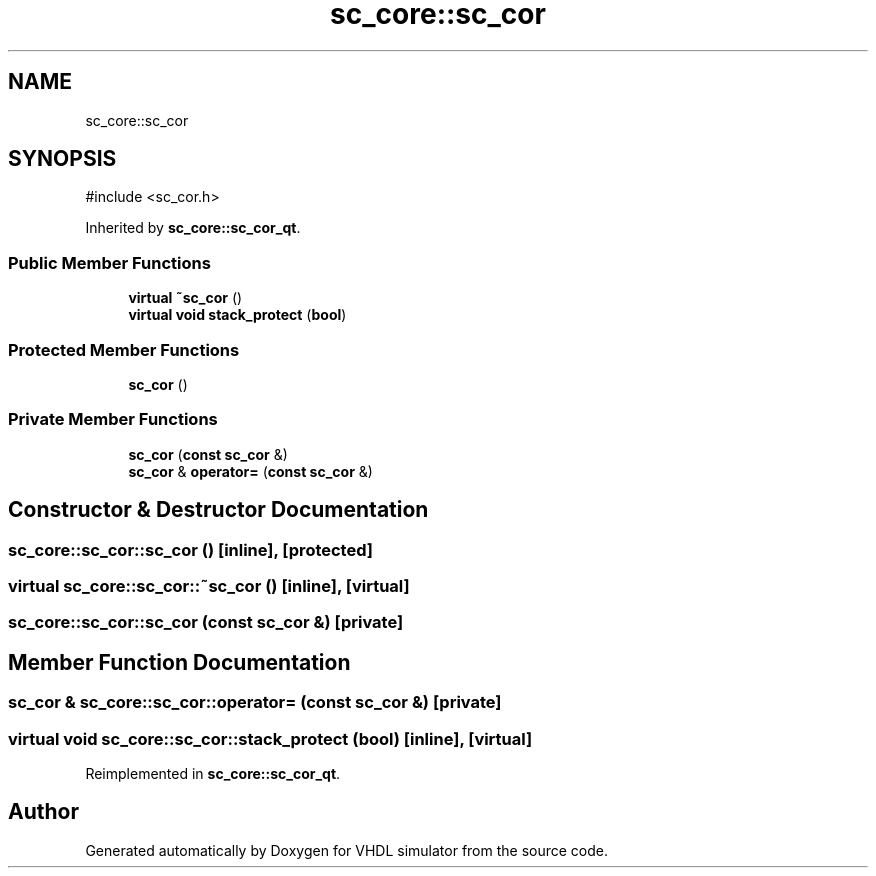 .TH "sc_core::sc_cor" 3 "VHDL simulator" \" -*- nroff -*-
.ad l
.nh
.SH NAME
sc_core::sc_cor
.SH SYNOPSIS
.br
.PP
.PP
\fR#include <sc_cor\&.h>\fP
.PP
Inherited by \fBsc_core::sc_cor_qt\fP\&.
.SS "Public Member Functions"

.in +1c
.ti -1c
.RI "\fBvirtual\fP \fB~sc_cor\fP ()"
.br
.ti -1c
.RI "\fBvirtual\fP \fBvoid\fP \fBstack_protect\fP (\fBbool\fP)"
.br
.in -1c
.SS "Protected Member Functions"

.in +1c
.ti -1c
.RI "\fBsc_cor\fP ()"
.br
.in -1c
.SS "Private Member Functions"

.in +1c
.ti -1c
.RI "\fBsc_cor\fP (\fBconst\fP \fBsc_cor\fP &)"
.br
.ti -1c
.RI "\fBsc_cor\fP & \fBoperator=\fP (\fBconst\fP \fBsc_cor\fP &)"
.br
.in -1c
.SH "Constructor & Destructor Documentation"
.PP 
.SS "sc_core::sc_cor::sc_cor ()\fR [inline]\fP, \fR [protected]\fP"

.SS "\fBvirtual\fP sc_core::sc_cor::~sc_cor ()\fR [inline]\fP, \fR [virtual]\fP"

.SS "sc_core::sc_cor::sc_cor (\fBconst\fP \fBsc_cor\fP &)\fR [private]\fP"

.SH "Member Function Documentation"
.PP 
.SS "\fBsc_cor\fP & sc_core::sc_cor::operator= (\fBconst\fP \fBsc_cor\fP &)\fR [private]\fP"

.SS "\fBvirtual\fP \fBvoid\fP sc_core::sc_cor::stack_protect (\fBbool\fP)\fR [inline]\fP, \fR [virtual]\fP"

.PP
Reimplemented in \fBsc_core::sc_cor_qt\fP\&.

.SH "Author"
.PP 
Generated automatically by Doxygen for VHDL simulator from the source code\&.
